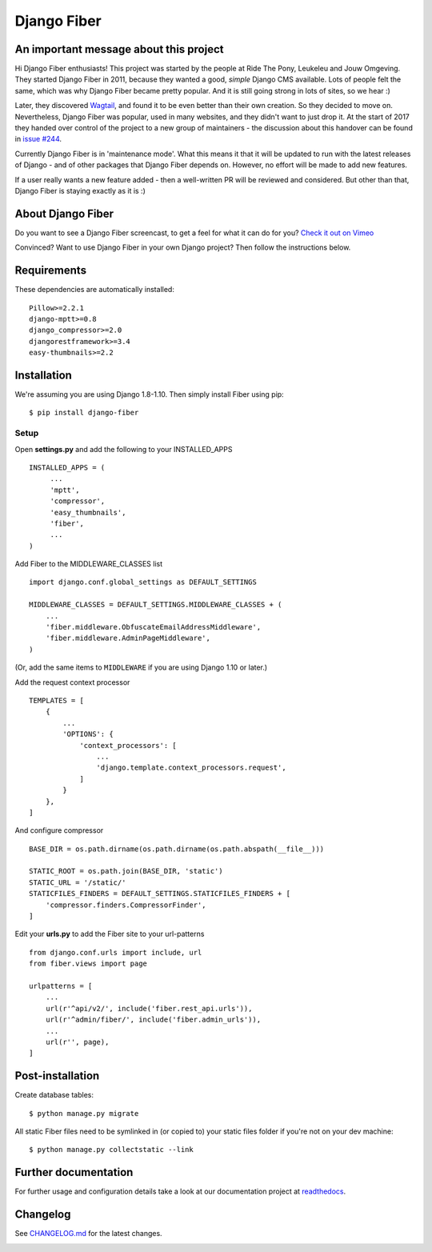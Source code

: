 Django Fiber
============

|Travis build image| |PyPI version| |Coverage Status|

An important message about this project
---------------------------------------

Hi Django Fiber enthusiasts! This project was started by the people at Ride The Pony, Leukeleu and Jouw Omgeving.
They started Django Fiber in 2011, because they wanted a good, *simple* Django CMS available. Lots of people felt the
same, which was why Django Fiber became pretty popular. And it is still going strong in lots of sites, so we hear :)

Later, they discovered `Wagtail <https://wagtail.io/>`_, and found it to be even better than their own creation. So
they decided to move on. Nevertheless, Django Fiber was popular, used in many websites, and they didn't want to just
drop it. At the start of 2017 they handed over control of the project to a new group of maintainers - the discussion
about this handover can be found in `issue #244 <https://github.com/django-fiber/django-fiber/issues/244>`_.

Currently Django Fiber is in 'maintenance mode'. What this means it that it will be updated to run with the
latest releases of Django - and of other packages that Django Fiber depends on. However, no effort will be made to
add new features.

If a user really wants a new feature added - then a well-written PR will be reviewed and considered. But other than
that, Django Fiber is staying exactly as it is :)

About Django Fiber
------------------

Do you want to see a Django Fiber screencast, to get a feel for what  it can do
for you? `Check it out on Vimeo <http://vimeo.com/django-fiber/django-fiber>`_

Convinced? Want to use Django Fiber in your own Django project? Then follow the
instructions below.

Requirements
------------

These dependencies are automatically installed::

    Pillow>=2.2.1
    django-mptt>=0.8
    django_compressor>=2.0
    djangorestframework>=3.4
    easy-thumbnails>=2.2

Installation
------------

We're assuming you are using Django 1.8-1.10. Then simply install Fiber
using pip::

    $ pip install django-fiber



Setup
~~~~~

Open **settings.py** and add the following to your INSTALLED_APPS

::

   INSTALLED_APPS = (
        ...
        'mptt',
        'compressor',
        'easy_thumbnails',
        'fiber',
        ...
   )

Add Fiber to the MIDDLEWARE_CLASSES list

::

    import django.conf.global_settings as DEFAULT_SETTINGS

    MIDDLEWARE_CLASSES = DEFAULT_SETTINGS.MIDDLEWARE_CLASSES + (
        ...
        'fiber.middleware.ObfuscateEmailAddressMiddleware',
        'fiber.middleware.AdminPageMiddleware',
    )

(Or, add the same items to ``MIDDLEWARE`` if you are using Django 1.10 or later.)

Add the request context processor

::

    TEMPLATES = [
        {
            ...
            'OPTIONS': {
                'context_processors': [
                    ...
                    'django.template.context_processors.request',
                ]
            }
        },
    ]

And configure compressor

::

    BASE_DIR = os.path.dirname(os.path.dirname(os.path.abspath(__file__)))

    STATIC_ROOT = os.path.join(BASE_DIR, 'static')
    STATIC_URL = '/static/'
    STATICFILES_FINDERS = DEFAULT_SETTINGS.STATICFILES_FINDERS + [
        'compressor.finders.CompressorFinder',
    ]

Edit your **urls.py** to add the Fiber site to your url-patterns

::

    from django.conf.urls import include, url
    from fiber.views import page

    urlpatterns = [
        ...
        url(r'^api/v2/', include('fiber.rest_api.urls')),
        url(r'^admin/fiber/', include('fiber.admin_urls')),
        ...
        url(r'', page),
    ]

Post-installation
-----------------

Create database tables::

    $ python manage.py migrate

All static Fiber files need to be symlinked in (or copied to) your static files folder if you're not on your dev machine::

    $ python manage.py collectstatic --link

Further documentation
---------------------

For further usage and configuration details take a look at our
documentation project at
`readthedocs <https://django-fiber.readthedocs.org/>`__.

Changelog
---------

See `CHANGELOG.md <https://github.com/django-fiber/django-fiber/blob/master/CHANGELOG.md>`_
for the latest changes.

|Analytics|

.. |Travis build image| image:: https://secure.travis-ci.org/django-fiber/django-fiber.svg?branch=dev
   :target: http://travis-ci.org/#!/django-fiber/django-fiber
.. |PyPI version| image:: https://img.shields.io/pypi/v/django-fiber.svg
   :target: https://pypi.python.org/pypi/django-fiber/
.. |Coverage Status| image:: https://coveralls.io/repos/django-fiber/django-fiber/badge.svg?branch=dev
   :target: https://coveralls.io/r/django-fiber/django-fiber
.. |Analytics| image:: https://ga-beacon.appspot.com/UA-24341330-5/django-fiber/readme
   :target: https://github.com/django-fiber/django-fiber


